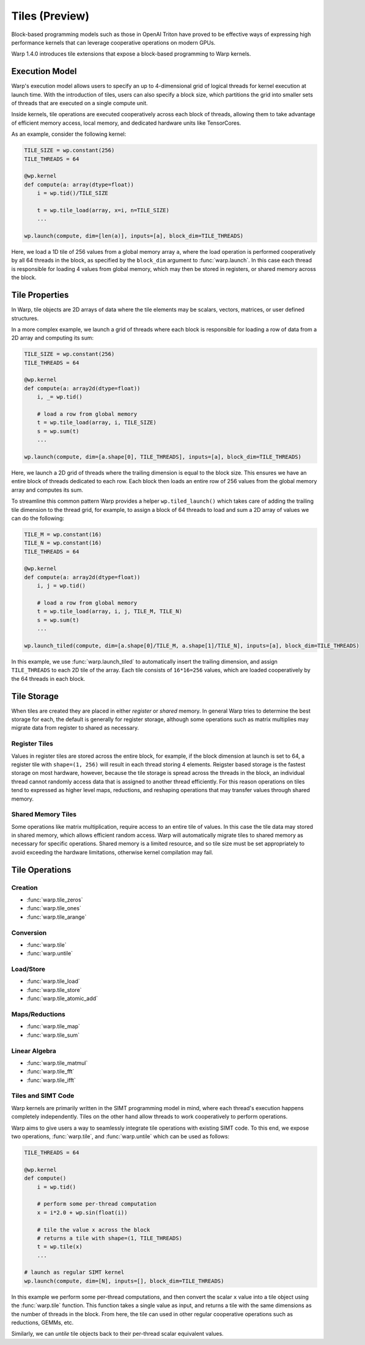 Tiles (Preview)
===============

Block-based programming models such as those in OpenAI Triton have proved to be effective ways of expressing high performance kernels that can leverage cooperative operations on modern GPUs.

Warp 1.4.0 introduces tile extensions that expose a block-based programming to Warp kernels. 

Execution Model
---------------

Warp's execution model allows users to specify an up to 4-dimensional grid of logical threads for kernel execution at launch time. With the introduction of tiles, users can also specify a block size, which partitions the grid into smaller sets of threads that are executed on a single compute unit.

Inside kernels, tile operations are executed cooperatively across each block of threads, allowing them to take advantage of efficient memory access, local memory, and dedicated hardware units like TensorCores.

As an example, consider the following kernel:

.. code:: python
    
    TILE_SIZE = wp.constant(256)
    TILE_THREADS = 64

    @wp.kernel
    def compute(a: array(dtype=float))
        i = wp.tid()/TILE_SIZE

        t = wp.tile_load(array, x=i, n=TILE_SIZE)
        ...

    wp.launch(compute, dim=[len(a)], inputs=[a], block_dim=TILE_THREADS)
    
Here, we load a 1D tile of 256 values from a global memory array ``a``, where the load operation is performed cooperatively by all 64 threads in the block, as specified by the ``block_dim`` argument to :func:`warp.launch`. In this case each thread is responsible for loading 4 values from global memory, which may then be stored in registers, or shared memory across the block.

Tile Properties
---------------

In Warp, tile objects are 2D arrays of data where the tile elements may be scalars, vectors, matrices, or user defined structures.

In a more complex example, we launch a grid of threads where each block is responsible for loading a row of data from a 2D array and computing its sum:

.. code:: python
    
    TILE_SIZE = wp.constant(256)
    TILE_THREADS = 64

    @wp.kernel
    def compute(a: array2d(dtype=float))
        i, _= wp.tid()

        # load a row from global memory
        t = wp.tile_load(array, i, TILE_SIZE)
        s = wp.sum(t)
        ...

    wp.launch(compute, dim=[a.shape[0], TILE_THREADS], inputs=[a], block_dim=TILE_THREADS)
    
Here, we launch a 2D grid of threads where the trailing dimension is equal to the block size. This ensures we have an entire block of threads dedicated to each row. Each block then loads an entire row of 256 values from the global memory array and computes its sum.

To streamline this common pattern Warp provides a helper ``wp.tiled_launch()`` which takes care of adding the trailing tile dimension to the thread grid, for example, to assign a block of 64 threads to load and sum a 2D array of values we can do the following:

.. code:: python
    
    TILE_M = wp.constant(16)
    TILE_N = wp.constant(16)    
    TILE_THREADS = 64

    @wp.kernel
    def compute(a: array2d(dtype=float))
        i, j = wp.tid()

        # load a row from global memory
        t = wp.tile_load(array, i, j, TILE_M, TILE_N)
        s = wp.sum(t)
        ...

    wp.launch_tiled(compute, dim=[a.shape[0]/TILE_M, a.shape[1]/TILE_N], inputs=[a], block_dim=TILE_THREADS)
    
In this example, we use :func:`warp.launch_tiled` to automatically insert the trailing dimension, and assign ``TILE_THREADS`` to each 2D tile of the array. Each tile consists of ``16*16=256`` values, which are loaded cooperatively by the 64 threads in each block.

Tile Storage
------------

When tiles are created they are placed in either `register` or `shared` memory. In general Warp tries to determine the best storage for each, the default is generally for register storage, although some operations such as matrix multiplies may migrate data from register to shared as necessary.

Register Tiles
++++++++++++++

Values in register tiles are stored across the entire block, for example, if the block dimension at launch is set to 64, a register tile with ``shape=(1, 256)`` will result in each thread storing 4 elements. Reigster based storage is the fastest storage on most hardware, however, because the tile storage is spread across the threads in the block, an individual thread cannot randomly access data that is assigned to another thread efficiently. For this reason operations on tiles tend to expressed as higher level maps, reductions, and reshaping operations that may transfer values through shared memory.

Shared Memory Tiles
+++++++++++++++++++

Some operations like matrix multiplication, require access to an entire tile of values. In this case the tile data may stored in shared memory, which allows efficient random access. Warp will automatically migrate tiles to shared memory as necessary for specific operations. Shared memory is a limited resource, and so tile size must be set appropriately to avoid exceeding the hardware limitations, otherwise kernel compilation may fail.

Tile Operations
---------------

Creation
++++++++

* :func:`warp.tile_zeros`
* :func:`warp.tile_ones`
* :func:`warp.tile_arange`

Conversion
++++++++++

* :func:`warp.tile`
* :func:`warp.untile`


Load/Store
++++++++++

* :func:`warp.tile_load`
* :func:`warp.tile_store`
* :func:`warp.tile_atomic_add`

Maps/Reductions
+++++++++++++++

* :func:`warp.tile_map`
* :func:`warp.tile_sum`

Linear Algebra
++++++++++++++

* :func:`warp.tile_matmul`
* :func:`warp.tile_fft`
* :func:`warp.tile_ifft`

Tiles and SIMT Code
+++++++++++++++++++

Warp kernels are primarily written in the SIMT programming model in mind, where each thread's execution happens completely independently. Tiles on the other hand allow threads to work cooperatively to perform operations.

Warp aims to give users a way to seamlessly integrate tile operations with existing SIMT code. To this end, we expose two operations, :func:`warp.tile`, and :func:`warp.untile` which can be used as follows:

.. code:: python
    
    TILE_THREADS = 64

    @wp.kernel
    def compute()
        i = wp.tid()

        # perform some per-thread computation
        x = i*2.0 + wp.sin(float(i))

        # tile the value x across the block
        # returns a tile with shape=(1, TILE_THREADS)
        t = wp.tile(x)
        ...

    # launch as regular SIMT kernel
    wp.launch(compute, dim=[N], inputs=[], block_dim=TILE_THREADS)

In this example we perform some per-thread computations, and then convert the scalar ``x`` value into a tile object using the  :func:`warp.tile` function. This function takes a single value as input, and returns a tile with the same dimensions as the number of threads in the block. From here, the tile can used in other regular cooperative operations such as reductions, GEMMs, etc.

Similarly, we can `untile` tile objects back to their per-thread scalar equivalent values.






